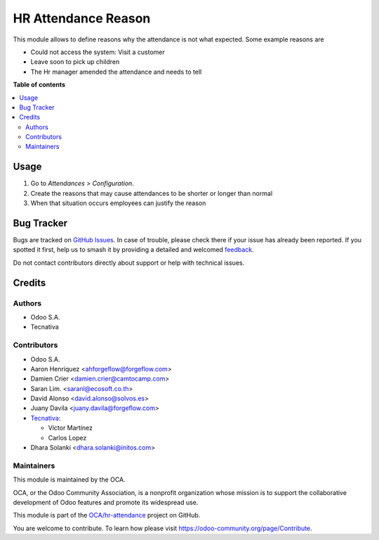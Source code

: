 ====================
HR Attendance Reason
====================

.. 
   !!!!!!!!!!!!!!!!!!!!!!!!!!!!!!!!!!!!!!!!!!!!!!!!!!!!
   !! This file is generated by oca-gen-addon-readme !!
   !! changes will be overwritten.                   !!
   !!!!!!!!!!!!!!!!!!!!!!!!!!!!!!!!!!!!!!!!!!!!!!!!!!!!
   !! source digest: sha256:5ea4fe894b4098b9134c10e80ef832306fa6323b8147d81753bf62f7c54061ed
   !!!!!!!!!!!!!!!!!!!!!!!!!!!!!!!!!!!!!!!!!!!!!!!!!!!!

.. |badge1| image:: https://img.shields.io/badge/maturity-Beta-yellow.png
    :target: https://odoo-community.org/page/development-status
    :alt: Beta
.. |badge2| image:: https://img.shields.io/badge/licence-LGPL--3-blue.png
    :target: http://www.gnu.org/licenses/lgpl-3.0-standalone.html
    :alt: License: LGPL-3
.. |badge3| image:: https://img.shields.io/badge/github-OCA%2Fhr--attendance-lightgray.png?logo=github
    :target: https://github.com/OCA/hr-attendance/tree/17.0/hr_attendance_reason
    :alt: OCA/hr-attendance
.. |badge4| image:: https://img.shields.io/badge/weblate-Translate%20me-F47D42.png
    :target: https://translation.odoo-community.org/projects/hr-attendance-17-0/hr-attendance-17-0-hr_attendance_reason
    :alt: Translate me on Weblate
.. |badge5| image:: https://img.shields.io/badge/runboat-Try%20me-875A7B.png
    :target: https://runboat.odoo-community.org/builds?repo=OCA/hr-attendance&target_branch=17.0
    :alt: Try me on Runboat

|badge1| |badge2| |badge3| |badge4| |badge5|

This module allows to define reasons why the attendance is not what
expected. Some example reasons are

- Could not access the system: Visit a customer
- Leave soon to pick up children
- The Hr manager amended the attendance and needs to tell

**Table of contents**

.. contents::
   :local:

Usage
=====

1. Go to *Attendances > Configuration*.
2. Create the reasons that may cause attendances to be shorter or longer
   than normal
3. When that situation occurs employees can justify the reason

Bug Tracker
===========

Bugs are tracked on `GitHub Issues <https://github.com/OCA/hr-attendance/issues>`_.
In case of trouble, please check there if your issue has already been reported.
If you spotted it first, help us to smash it by providing a detailed and welcomed
`feedback <https://github.com/OCA/hr-attendance/issues/new?body=module:%20hr_attendance_reason%0Aversion:%2017.0%0A%0A**Steps%20to%20reproduce**%0A-%20...%0A%0A**Current%20behavior**%0A%0A**Expected%20behavior**>`_.

Do not contact contributors directly about support or help with technical issues.

Credits
=======

Authors
-------

* Odoo S.A.
* Tecnativa

Contributors
------------

- Odoo S.A.
- Aaron Henriquez <ahforgeflow@forgeflow.com>
- Damien Crier <damien.crier@camtocamp.com>
- Saran Lim. <saranl@ecosoft.co.th>
- David Alonso <david.alonso@solvos.es>
- Juany Davila <juany.davila@forgeflow.com>
- `Tecnativa <https://www.tecnativa.com>`__:

  - Víctor Martínez
  - Carlos Lopez

- Dhara Solanki <dhara.solanki@initos.com>

Maintainers
-----------

This module is maintained by the OCA.

.. image:: https://odoo-community.org/logo.png
   :alt: Odoo Community Association
   :target: https://odoo-community.org

OCA, or the Odoo Community Association, is a nonprofit organization whose
mission is to support the collaborative development of Odoo features and
promote its widespread use.

This module is part of the `OCA/hr-attendance <https://github.com/OCA/hr-attendance/tree/17.0/hr_attendance_reason>`_ project on GitHub.

You are welcome to contribute. To learn how please visit https://odoo-community.org/page/Contribute.
